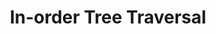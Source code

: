 :PROPERTIES:
:ID:       D2838080-397D-4D1A-B57F-1748043F6641
:END:
#+TITLE: In-order Tree Traversal
